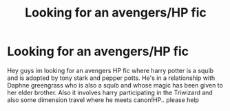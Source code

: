 #+TITLE: Looking for an avengers/HP fic

* Looking for an avengers/HP fic
:PROPERTIES:
:Author: Confident-Holiday598
:Score: 0
:DateUnix: 1601885315.0
:DateShort: 2020-Oct-05
:FlairText: What's That Fic?
:END:
Hey guys im looking for an avengers HP fic where harry potter is a squib and is adopted by tony stark and pepper potts. He's in a relationship with Daphne greengrass who is also a squib and whose magic has been given to her elder brother. Also it involves harry participating in the Triwizard and also some dimension travel where he meets canon!HP.. please help

